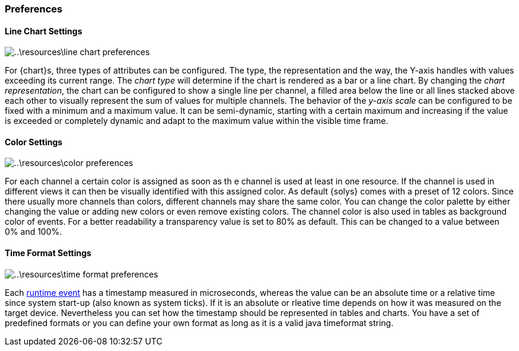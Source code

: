 ////
Copyright (C) 2018 Elektrobit Automotive GmbH

This program and the accompanying materials are made
available under the terms of the Eclipse Public License 2.0
which is available at https://www.eclipse.org/legal/epl-2.0/

SPDX-License-Identifier: EPL-2.0
////
=== Preferences

[[anchor-line_chart_settings]]
==== Line Chart Settings

image::..\resources\line-chart-preferences.png[]

For {chart}s, three types of attributes can be configured. The type, the representation
and the way, the Y-axis handles with values exceeding its current range.
The _chart type_ will determine if the chart is rendered as a bar or a line chart.
By changing the _chart representation_, the chart can be configured to show a single
line per channel, a filled area below the line or all lines stacked above each
other to visually represent the sum of values for multiple channels.
The behavior of the _y-axis scale_ can be configured to be fixed with a minimum
and a maximum value. It can be semi-dynamic, starting with a certain maximum and
increasing if the value is exceeded or completely dynamic and adapt to the maximum
value within the visible time frame.

==== Color Settings

image::..\resources\color-preferences.png[]

For each channel a certain color is assigned as soon as th e channel is used at
least in one resource. If the channel is used in different views it can then be
visually identified with this assigned color. As default {solys} comes with a
preset of 12 colors. Since there usually more channels than colors, different
channels may share the same color. You can change the color palette by either
changing the value or adding new colors or even remove existing colors. The channel
color is also used in tables as background color of events. For a better readability
a transparency value is set to 80% as default. This can be changed to a value
between 0% and 100%.

==== Time Format Settings

image::..\resources\time-format-preferences.png[]

Each <<./index.adoc#anchor-events, runtime event>> has a timestamp
measured in microseconds, whereas the value can be an absolute time or a relative
time since system start-up (also known as system ticks). If it is an absolute or
rleative time depends on how it was measured on the target device. Nevertheless
you can set how the timestamp should be represented in tables and charts. You have
a set of predefined formats or you can define your own format as long as it is a
valid java timeformat string.
